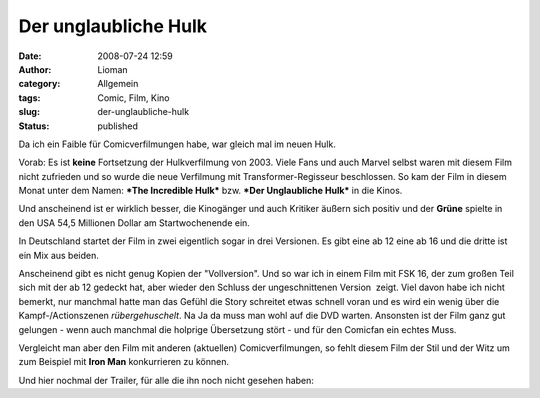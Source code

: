 Der unglaubliche Hulk
#####################
:date: 2008-07-24 12:59
:author: Lioman
:category: Allgemein
:tags: Comic, Film, Kino
:slug: der-unglaubliche-hulk
:status: published

Da ich ein Faible für Comicverfilmungen habe, war gleich mal im neuen
Hulk.

Vorab: Es ist **keine** Fortsetzung der Hulkverfilmung von 2003. Viele
Fans und auch Marvel selbst waren mit diesem Film nicht zufrieden und so
wurde die neue Verfilmung mit Transformer-Regisseur beschlossen. So kam
der Film in diesem Monat unter dem Namen: ***The Incredible Hulk*** bzw.
***Der Unglaubliche Hulk*** in die Kinos.

Und anscheinend ist er wirklich besser, die Kinogänger und auch Kritiker
äußern sich positiv und der **Grüne** spielte in den USA 54,5
Millionen Dollar am Startwochenende ein.

In Deutschland startet der Film in zwei eigentlich sogar in drei
Versionen. Es gibt eine ab 12 eine ab 16 und die dritte ist ein Mix aus
beiden.

Anscheinend gibt es nicht genug Kopien der "Vollversion". Und so war ich
in einem Film mit FSK 16, der zum großen Teil sich mit der ab 12 gedeckt
hat, aber wieder den Schluss der ungeschnittenen Version  zeigt. Viel
davon habe ich nicht bemerkt, nur manchmal hatte man das Gefühl die
Story schreitet etwas schnell voran und es wird ein wenig über die
Kampf-/Actionszenen *rübergehuschelt*. Na Ja da muss man wohl auf die
DVD warten. Ansonsten ist der Film ganz gut gelungen - wenn auch
manchmal die holprige Übersetzung stört - und für den Comicfan ein
echtes Muss.

Vergleicht man aber den Film mit anderen (aktuellen) Comicverfilmungen,
so fehlt diesem Film der Stil und der Witz um zum Beispiel mit **Iron
Man** konkurrieren zu können.

Und hier nochmal der Trailer, für alle die ihn noch nicht gesehen haben:


